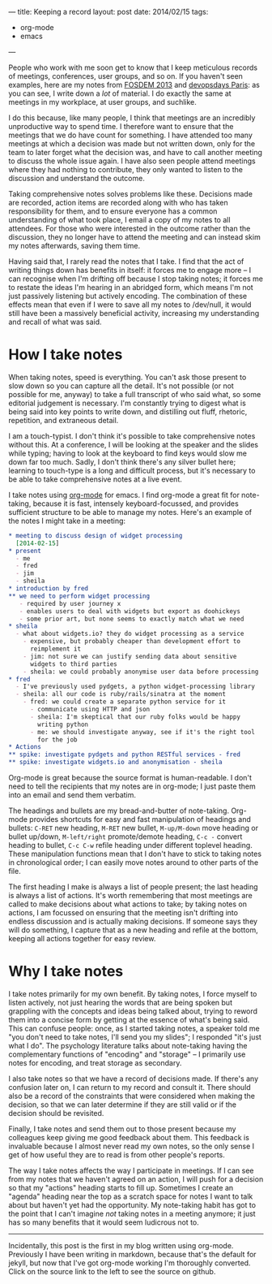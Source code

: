 ---
title: Keeping a record
layout: post
date: 2014/02/15
tags:
  - org-mode
  - emacs
---

People who work with me soon get to know that I keep meticulous
records of meetings, conferences, user groups, and so on. If you
haven't seen examples, here are my notes from [[https://github.com/philandstuff/fosdem2013][FOSDEM 2013]] and
[[https://github.com/philandstuff/devopsdaysparis][devopsdays Paris]]: as you can see, I write down a /lot/ of material. I
do exactly the same at meetings in my workplace, at user groups, and
suchlike.

I do this because, like many people, I think that meetings are an
incredibly unproductive way to spend time. I therefore want to ensure
that the meetings that we do have count for something. I have attended
too many meetings at which a decision was made but not written down,
only for the team to later forget what the decision was, and have to
call another meeting to discuss the whole issue again. I have also
seen people attend meetings where they had nothing to contribute, they
only wanted to listen to the discussion and understand the outcome.

Taking comprehensive notes solves problems like these. Decisions made
are recorded, action items are recorded along with who has taken
responsibility for them, and to ensure everyone has a common
understanding of what took place, I email a copy of my notes to all
attendees. For those who were interested in the outcome rather than
the discussion, they no longer have to attend the meeting and can
instead skim my notes afterwards, saving them time.

Having said that, I rarely read the notes that I take. I find that the
act of writing things down has benefits in itself: it forces me to
engage more -- I can recognise when I'm drifting off because I stop
taking notes; it forces me to restate the ideas I'm hearing in an
abridged form, which means I'm not just passively listening but
actively encoding. The combination of these effects mean that even if
I were to save all my notes to /dev/null, it would still have been a
massively beneficial activity, increasing my understanding and recall
of what was said.

* How I take notes

When taking notes, speed is everything. You can't ask those present to
slow down so you can capture all the detail. It's not possible (or not
possible for me, anyway) to take a full transcript of who said what,
so some editorial judgement is necessary. I'm constantly trying to
digest what is being said into key points to write down, and
distilling out fluff, rhetoric, repetition, and extraneous detail.

I am a touch-typist. I don't think it's possible to take comprehensive
notes without this. At a conference, I will be looking at the speaker
and the slides while typing; having to look at the keyboard to find
keys would slow me down far too much. Sadly, I don't think there's any
silver bullet here; learning to touch-type is a long and difficult
process, but it's necessary to be able to take comprehensive notes at
a live event.

I take notes using [[http://orgmode.org/][org-mode]] for emacs. I find org-mode a great fit for
note-taking, because it is fast, intensely keyboard-focussed, and
provides sufficient structure to be able to manage my notes. Here's an
example of the notes I might take in a meeting:

#+BEGIN_SRC org
  ,* meeting to discuss design of widget processing
    [2014-02-15]
  ,* present
    - me
    - fred
    - jim
    - sheila
  ,* introduction by fred
  ,** we need to perform widget processing
     - required by user journey x
     - enables users to deal with widgets but export as doohickeys
     - some prior art, but none seems to exactly match what we need
  ,* sheila
    - what about widgets.io? they do widget processing as a service
      - expensive, but probably cheaper than development effort to
        reimplement it
      - jim: not sure we can justify sending data about sensitive
        widgets to third parties
      - sheila: we could probably anonymise user data before processing
  ,* fred
    - I've previously used pydgets, a python widget-processing library
    - sheila: all our code is ruby/rails/sinatra at the moment
      - fred: we could create a separate python service for it
        - communicate using HTTP and json
        - sheila: I'm skeptical that our ruby folks would be happy
          writing python
        - me: we should investigate anyway, see if it's the right tool
          for the job
  ,* Actions
  ,** spike: investigate pydgets and python RESTful services - fred
  ,** spike: investigate widgets.io and anonymisation - sheila
#+END_SRC

Org-mode is great because the source format is human-readable. I don't
need to tell the recipients that my notes are in org-mode; I just
paste them into an email and send them verbatim.

The headings and bullets are my bread-and-butter of
note-taking. Org-mode provides shortcuts for easy and fast
manipulation of headings and bullets: =C-RET= new heading, =M-RET= new
bullet, =M-up/M-down= move heading or bullet up/down, =M-left/right=
promote/demote heading, =C-c -= convert heading to bullet, =C-c C-w=
refile heading under different toplevel heading. These manipulation
functions mean that I don't have to stick to taking notes in
chronological order; I can easily move notes around to other parts of
the file.

The first heading I make is always a list of people present; the last
heading is always a list of actions. It's worth remembering that most
meetings are called to make decisions about what actions to take; by
taking notes on actions, I am focussed on ensuring that the meeting
isn't drifting into endless discussion and is actually making
decisions. If someone says they will do something, I capture that as a
new heading and refile at the bottom, keeping all actions together for
easy review.

* Why I take notes

I take notes primarily for my own benefit. By taking notes, I force
myself to listen actively, not just hearing the words that are being
spoken but grappling with the concepts and ideas being talked about,
trying to reword them into a concise form by getting at the essence of
what's being said. This can confuse people: once, as I started taking
notes, a speaker told me "you don't need to take notes, I'll send you
my slides"; I responded "it's just what I do". The psychology
literature talks about note-taking having the complementary functions
of "encoding" and "storage" -- I primarily use notes for encoding, and
treat storage as secondary.

I also take notes so that we have a record of decisions made. If
there's any confusion later on, I can return to my record and consult
it. There should also be a record of the constraints that were
considered when making the decision, so that we can later determine if
they are still valid or if the decision should be revisited.

Finally, I take notes and send them out to those present because my
colleagues keep giving me good feedback about them. This feedback is
invaluable because I almost never read my own notes, so the only sense
I get of how useful they are to read is from other people's reports.

The way I take notes affects the way I participate in meetings. If I
can see from my notes that we haven't agreed on an action, I will push
for a decision so that my "actions" heading starts to fill
up. Sometimes I create an "agenda" heading near the top as a scratch
space for notes I want to talk about but haven't yet had the
opportunity. My note-taking habit has got to the point that I can't
imagine /not/ taking notes in a meeting anymore; it just has so many
benefits that it would seem ludicrous not to.

-----

Incidentally, this post is the first in my blog written using
org-mode. Previously I have been writing in markdown, because that's
the default for jekyll, but now that I've got org-mode working I'm
thoroughly converted. Click on the source link to the left to see the
source on github.
